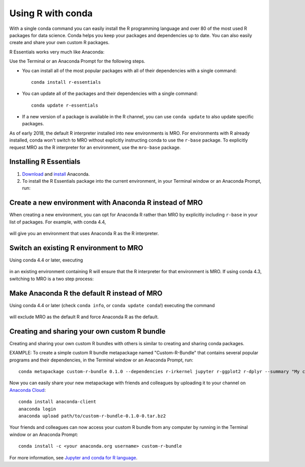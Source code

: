 ==================
Using R with conda
==================

With a single conda command you can easily install the R
programming language and over 80 of the most used R packages for
data science. Conda helps you keep your packages and dependencies
up to date. You can also easily create and share your own custom
R packages.

R Essentials works very much like Anaconda:

Use the Terminal or an Anaconda Prompt for the following steps.

* You can install all of the most popular packages with all of
  their dependencies with a single command::

    conda install r-essentials

* You can update all of the packages and their dependencies with
  a single command::

    conda update r-essentials

* If a new version of a package is available in the R channel,
  you can use ``conda update`` to also update specific packages.

As of early 2018, the default R interpreter installed into new
environments is MRO. For environments with R already installed,
conda won't switch to MRO without explicitly instructing conda
to use the ``r-base`` package. To explicitly request MRO as
the R interpreter for an environment, use the ``mro-base`` package.


Installing R Essentials
=======================

#. `Download <https://www.continuum.io/downloads>`_ and
   `install <https://docs.continuum.io/anaconda/install/>`_
   Anaconda.

#. To install the R Essentials package into the current environment,
   in your Terminal window or an Anaconda Prompt, run:

   .. code::
      conda install r-essentials


Create a new environment with Anaconda R instead of MRO
=======================================================

When creating a new environment, you can opt for Anaconda R rather than
MRO by explicitly including ``r-base`` in your list of packages. For example,
with conda 4.4,

   .. code::
      conda create -n anaconda-r r-essentials r-base
      conda activate anaconda-r

will give you an environment that uses Anaconda R as the R interpreter.


Switch an existing R environment to MRO
=======================================

Using conda 4.4 or later, executing

   .. code::
      conda install mro-base

in an existing environment containing R will ensure that the R interpreter
for that environment is MRO.  If using conda 4.3, switching to MRO is a
two step process:

   .. code::
      conda remove --force r-base _r-mutex
      conda install mro-base


Make Anaconda R the default R instead of MRO
============================================

Using conda 4.4 or later (check ``conda info``, or ``conda update conda``!)
executing the command

    .. code::
       conda config --system --set pinned_packages _r-mutex=*=anacondar*

will exclude MRO as the default R and force Anaconda R as the default.



Creating and sharing your own custom R bundle
==============================================

Creating and sharing your own custom R bundles with others is
similar to creating and sharing conda packages.

EXAMPLE: To create a simple custom R bundle metapackage named
"Custom-R-Bundle" that contains several popular programs and
their dependencies, in the Terminal window or an Anaconda Prompt, run::

   conda metapackage custom-r-bundle 0.1.0 --dependencies r-irkernel jupyter r-ggplot2 r-dplyr --summary "My custom R bundle"


Now you can easily share your new metapackage with friends and
colleagues by uploading it to your channel on `Anaconda Cloud
<https://anaconda.org>`_::

  conda install anaconda-client
  anaconda login
  anaconda upload path/to/custom-r-bundle-0.1.0-0.tar.bz2

Your friends and colleagues can now access your custom R bundle
from any computer by running in the Terminal window or an Anaconda Prompt::

  conda install -c <your anaconda.org username> custom-r-bundle

For more information, see `Jupyter and conda for R language
<https://www.continuum.io/blog/developer/jupyter-and-conda-r>`_.
